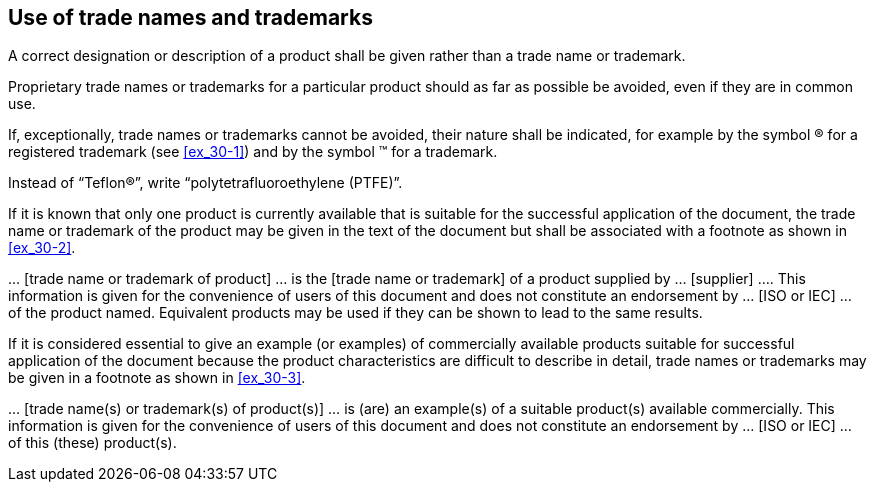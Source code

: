 
[[cls_31]]
== Use of trade names and trademarks

A correct designation or description of a product shall be given rather than a trade name or trademark.

Proprietary trade names or trademarks for a particular product should as far as possible be avoided, even if they are in common use.

If, exceptionally, trade names or trademarks cannot be avoided, their nature shall be indicated, for example by the symbol (R) for a registered trademark (see <<ex_30-1>>) and by the symbol (TM) for a trademark.


[[ex_30-1]]
====
Instead of "`Teflon(R)`", write "`polytetrafluoroethylene (PTFE)`".
====

If it is known that only one product is currently available that is suitable for the successful application of the document, the trade name or trademark of the product may be given in the text of the document but shall be associated with a footnote as shown in <<ex_30-2>>.

[[ex_30-2]]
====
… [trade name or trademark of product] … is the [trade name or trademark] of a product supplied by … [supplier] …. This information is given for the convenience of users of this document and does not constitute an endorsement by … [ISO or IEC] … of the product named. Equivalent products may be used if they can be shown to lead to the same results.
====

If it is considered essential to give an example (or examples) of commercially available products suitable for successful application of the document because the product characteristics are difficult to describe in detail, trade names or trademarks may be given in a footnote as shown in <<ex_30-3>>.

[[ex_30-3]]
====
… [trade name(s) or trademark(s) of product(s)] … is (are) an example(s) of a suitable product(s) available commercially. This information is given for the convenience of users of this document and does not constitute an endorsement by … [ISO or IEC] … of this (these) product(s).
====

